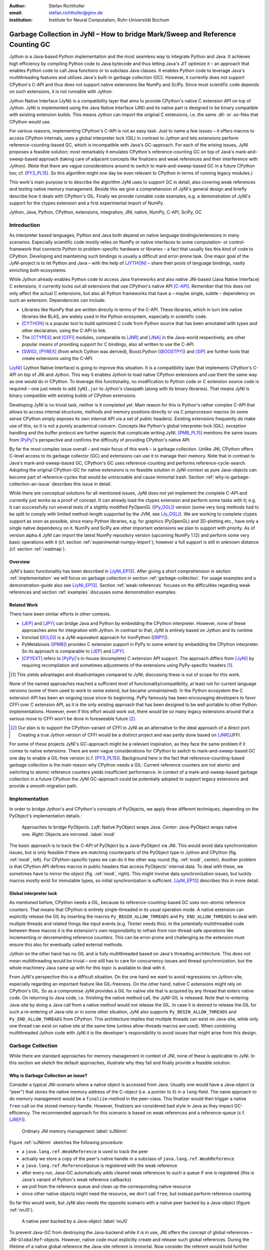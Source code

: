 :author: Stefan Richthofer
:email: stefan.richthofer@gmx.de
:institution: Institute for Neural Computation, Ruhr-Universität Bochum

-------------------------------------------------------------------------------
Garbage Collection in JyNI – How to bridge Mark/Sweep and Reference Counting GC
-------------------------------------------------------------------------------

.. class:: abstract

   Jython is a Java-based Python implementation and the most seamless way to
   integrate Python and Java. It achieves high efficiency by compiling
   Python code to Java bytecode and thus letting Java's JIT optimize it – an
   approach that enables Python code to call Java functions or to subclass
   Java classes. It enables Python code to leverage Java's
   multithreading features and utilizes Java's built-in garbage collection (GC).
   However, it currently does not support CPython's C-API and thus does not
   support native extensions like NumPy and SciPy. Since most scientific code
   depends on such extensions, it is not runnable with Jython.

   Jython Native Interface (JyNI) is a compatibility layer that aims to provide
   CPython's native C extension API on top of Jython. JyNI is implemented using
   the Java Native Interface (JNI) and its native part is designed to be binary
   compatible with existing extension builds. This means Jython can import the
   original C extensions, i.e. the same .dll- or .so-files that CPython would use.

   For various reasons, implementing CPython's C-API is not an easy task.
   Just to name a few issues – it offers macros to access CPython internals,
   uses a global interpreter lock (GIL) in contrast to Jython and lets extensions
   perform reference-counting-based GC, which is incompatible
   with Java's GC-approach. For each of the arising issues, JyNI proposes a
   feasible solution; most remarkably it emulates CPython's reference-counting
   GC on top of Java's mark-and-sweep-based approach (taking
   care of adjacent concepts like finalizers and weak references and their
   interference with Jython). (Note that there are vague considerations around
   to switch to mark-and-sweep-based GC in a future CPython too; cf. [PY3_PL15]_. So this
   algorithm might one day be even relevant to CPython in terms of running
   legacy modules.)

   This work's main purpose is to describe the algorithm JyNI uses to support
   GC in detail, also covering weak references and testing native memory management.
   Beside this we give a comprehension of JyNI's general design and briefly describe
   how it deals with CPython's GIL. Finally we provide runnable code
   examples, e.g. a demonstration of JyNI's support for the ctypes extension and a
   first experimental import of NumPy.


.. class:: keywords

   Jython, Java, Python, CPython, extensions, integration, JNI, native, NumPy, C-API, SciPy, GC

Introduction
------------

As interpreter based languages, Python and Java both depend on native language bindings/extensions in many scenarios. Especially scientific code mostly relies on NumPy or native interfaces to some computation- or control-framework that connects Python to problem-specific hardware or libraries – a fact that usually ties this kind of code to CPython.
Developing and maintaining such bindings is usually a difficult and error-prone task. One major goal of the JyNI-project is to let Python and Java – with the help of [JYTHON]_ – share their pools of language bindings, vastly enriching both ecosystems.

While Jython already enables Python code to access Java frameworks and also native JNI-based (Java Native Interface) C extensions, it currently locks out all extensions that use CPython's native API [C-API]_. Remember that this does not only affect the actual C extensions, but also all Python frameworks that have a – maybe single, subtle – dependency on such an extension. Dependencies can include:

* Libraries like NumPy that are written directly in terms of the C-API. These libraries, which in turn link native libraries like BLAS, are widely used in the Python ecosystem, especially in scientific code.

* [CYTHON]_ is a popular tool to build optimized C code from Python source that has been annotated with types and other declaration, using the C-API to link.

* The [CTYPES]_ and [CFFI]_ modules, comparable to [JNR]_ and [JNA]_ in the Java-world respectively, are other popular means of providing support for C bindings, also all written to use the C-API.

* [SWIG]_, [PYREX]_ (from which Cython was derived), Boost.Python ([BOOSTPY]_) and [SIP]_ are further tools that create extensions using the C-API.

[JyNI]_ (Jython Native Interface) is going to improve this situation. It is a compatibility layer that implements CPython's C-API on top of JNI and Jython. This way it enables Jython to load native CPython extensions and use them the same way as one would do in CPython. To leverage this functionality, no modification to Python code or C extension source code is required – one just needs to add ``JyNI.jar`` to Jython's classpath (along with its binary libraries). That means JyNI is binary compatible with existing builds of CPython extensions.
 
Developing JyNI is no trivial task, neither is it completed yet. Main reason for this is Python's rather complex C-API that allows to access internal structures, methods and memory positions directly or via C preprocessor macros (in some sense CPython simply exposes its own internal API via a set of public headers). Existing extensions frequently *do* make use of this, so it is not a purely academical concern. Concepts like Python's global interpreter lock (GIL), exception handling and the buffer protocol are further aspects that complicate writing JyNI. [PMB_PL15]_ mentions the same issues from [PyPy]_'s perspective and confirms the difficulty of providing CPython's native API.

By far the most complex issue overall – and main focus of this work – is garbage collection. Unlike JNI, CPython offers C-level access to its garbage collector (GC) and extensions can use it to manage their memory. Note that in contrast to Java's mark-and-sweep-based GC, CPython's GC uses reference-counting and performs reference-cycle-search. Adopting the original CPython-GC for native extensions is no feasible solution in JyNI-context as pure Java-objects can become part of reference-cycles that would be untraceable and cause immortal trash. Section :ref:`why-is-garbage-collection-an-issue` describes this issue in detail.

.. Further we plan to have a GIL-free mode. Note that CPython mainly needs the GIL, because reference 
   counters are not atomic. Our GIL-free mode would completely substitutes extensions' reference 
   counting by Java-GC. However, this mode can break some extensions depending on how they internally 
   use Python-references. It additionally will have an increased demand on reference-handles on Java 
   site, so developers must consider for each extension individually whether GIL-free mode is feasible 
   and valuable (JyNI will presumably allow to set this mode per extension).

While there are conceptual solutions for all mentioned issues, JyNI does not yet implement the complete C-API and currently just works as a proof of concept. It can already load the ctypes extension and perform some tasks with it; e.g. it can successfully run several tests of a slightly modified PyOpenGL ([Py_OGL]_) version (some very long methods had to be split to comply with limited method-length supported by the JVM, see [Jy_OGL]_).
We are working to complete ctypes support as soon as possible, since many Python libraries, e.g. for graphics (PyOpenGL) and 3D-plotting etc., have only a single native dependency on it.
NumPy and SciPy are other important extensions we plan to support with priority. As of version alpha.4 JyNI can import the latest NumPy repository version (upcoming NumPy 1.12) and perform some very basic operations with it (cf. section :ref:`experimental-numpy-import`); however a full support is still in unknown distance (cf. section :ref:`roadmap`).


Overview
........

JyNI's basic functionality has been described in [JyNI_EP13]_. After giving a short comprehension in section :ref:`implementation` we will focus on garbage collection in section :ref:`garbage-collection`. For usage examples and a demonstration-guide also see [JyNI_EP13]_.
Section :ref:`weak-references` focuses on the difficulties regarding weak references and section :ref:`examples` discusses some demonstration examples.


Related Work
............
 
There have been similar efforts in other contexts.

* [JEP]_ and [JPY]_ can bridge Java and Python by embedding the CPython interpreter. However, none of 
  these approaches aims for integration with Jython. In contrast to that, JyNI is entirely based on 
  Jython and its runtime.

* Ironclad ([ICLD]_) is a JyNI-equivalent approach for IronPython ([IRPY]_).

* PyMetabiosis ([PMB]_) provides C extension support in PyPy to some extent by embedding the CPython 
  interpreter. So its approach is comparable to [JEP]_ and [JPY]_.

* [CPYEXT]_ refers to [PyPy]_'s in-house (incomplete) C extension API support. The approach differs from
  [JyNI]_ by requiring recompilation and sometimes adjustments of the extensions using PyPy-specific
  headers [#noteCPYEXT]_.

.. [#noteCPYEXT] This yields advantages and disadvantages compared to JyNI; discussing these is out of scope for this work.

None of the named approaches reached a sufficient level of functionality/compatibility, at least not for current language versions (some of them used to work to some extend, but became unmaintained). In the Python ecosystem the C extension API has been an ongoing issue since its beginning. PyPy famously has been encouraging developers to favor CFFI over C extension API, as it is the only existing approach that has been designed to be well portable to other Python implementations. However, even if this effort would work out, there would be so many legacy extensions around that a serious move to CFFI won't be done in foreseeable future [#noteCFFI]_.

.. [#noteCFFI] Our plan is to support the CPython-variant of CFFI in JyNI as an alternative to the ideal approach of a direct port. Creating a true Jython version of CFFI would be a distinct project and was partly done based on [JNR]_/JFFI.

For some of these projects JyNI's GC-approach might be a relevant inspiration, as they face the same problem if it comes to native extensions. There are even vague considerations for CPython to switch to mark-and-sweep-based GC one day to enable a GIL-free version (c.f. [PY3_PL15]_). Background here is the fact that reference-counting-based garbage collection is the main reason why CPython needs a GIL: Current reference counters are not atomic and switching to atomic reference counters yields insufficient performance.
In context of a mark-and-sweep-based garbage collection in a future CPython the JyNI GC-approach could be potentially adopted to support legacy extensions and provide a smooth migration path.


Implementation
--------------

In order to bridge Jython's and CPython's concepts of PyObjects, we apply three
different techniques, depending on the PyObject's implementation details.

.. figure:: Modi.eps
   :scale: 26%
   :figclass: h

   Approaches to bridge PyObjects. *Left*: Native PyObject wraps Java. *Center*: Java-PyObject wraps native one. *Right*: Objects are mirrored. :label:`modi`

The basic approach is to back the C-API of PyObject by a Java-PyObject via JNI.
This would avoid data synchronization issues, but is only feasible if there are matching counterparts of the PyObject type in Jython and CPython (fig. :ref:`modi`, left).
For CPython-specific types we can do it the other way round  (fig. :ref:`modi`, center). Another problem is that CPython API defines macros in public headers that access PyObjects' internal data. To deal with these, we sometimes have to mirror the object (fig. :ref:`modi`, right).
This might involve data synchronization issues, but luckily macros mostly exist for immutable types, so initial synchronization is sufficient. [JyNI_EP13]_ describes this in more detail.


Global interpreter lock
.......................

As mentioned before, CPython needs a GIL, because its reference-counting-based GC uses non-atomic reference counters. That means that CPython is entirely single-threaded in its usual operation mode.
A native extension can explicitly release the GIL by inserting the macros ``Py_BEGIN_ALLOW_THREADS`` and ``Py_END_ALLOW_THREADS`` to deal with multiple threads and related things like input events (e.g. Tkinter needs this). In the potentially multithreaded code between these macros it is the extension's own responsibility to refrain from non-thread-safe operations like incrementing or decrementing reference counters. This can be error-prone and challenging as the extension must ensure this also for eventually called external methods.

Jython on the other hand has no GIL and is fully multithreaded based on Java's threading architecture. This does not mean multithreading would be trivial – one still has to care for concurrency issues and thread synchronization, but the whole machinery Java came up with for this topic is available to deal with it.

From JyNI's perspective this is a difficult situation. On the one hand we want to avoid regressions on Jython-site, especially regarding an important feature like GIL-freeness. On the other hand, native C extensions might rely on CPython's GIL.
So as a compromise JyNI provides a GIL for native site that is acquired by any thread that enters native code. On returning to Java code, i.e. finishing the native method call, the JyNI-GIL is released. Note that re-entering Java-site by doing a Java call from a native method would *not* release the GIL. In case it is desired to release the GIL for such a re-entering of Java-site or in some other situation, JyNI also supports ``Py_BEGIN_ALLOW_THREADS`` and ``Py_END_ALLOW_THREADS`` from CPython. This architecture implies that multiple threads can exist on Java-site, while only one thread can exist on native site at the same time (unless allow-threads macros are used). When combining multithreaded Jython code with JyNI it is the developer's responsibility to avoid issues that might arise from this design.


Garbage Collection
------------------

While there are standard approaches for memory management in context of JNI,
none of these is applicable to JyNI. In this section we sketch the default
approaches, illustrate why they fail and finally provide a feasible solution.

Why is Garbage Collection an issue?
...................................

Consider a typical JNI-scenario where a native object is accessed from Java.
Usually one would have a Java-object (a “peer”) that stores the native
memory address of the C-object (i.e. a pointer to it) in a ``long``-field. The
naive approach to do memory management would be a ``finalize``-method
in the peer-class. This finalizer would then trigger a native ``free``-call
on the stored memory-handle. However, finalizers are considered bad style in
Java as they impact GC-efficiency. The recommended approach for this scenario
is based on weak references and a reference-queue (c.f. [JREF]_).

.. figure:: OrdinaryGC.eps
   :scale: 42%
   :figclass: H

   Ordinary JNI memory management :label:`oJNImm`

Figure :ref:`oJNImm` sketches the following procedure:

* a ``java.lang.ref.WeakReference`` is used to track the peer
* actually we store a copy of the peer's native handle in a subclass of ``java.lang.ref.WeakReference``
* a ``java.lang.ref.ReferenceQueue`` is registered with the weak reference
* after every run, Java-GC automatically adds cleared weak references to such
  a queue if one is registered
  (this is Java's variant of Python's weak reference callbacks)
* we poll from the reference queue and clean up the corresponding native resource
* since other native objects might need the resource, we don't call ``free``,
  but instead perform reference counting

So far this would work, but JyNI also needs the opposite scenario with
a native peer backed by a Java-object (figure :ref:`nnJ0`).

.. figure:: NativeNeedsJava_0050.eps
   :scale: 42%
   :figclass: H

   A native peer backed by a Java-object :label:`nnJ0`

To prevent Java-GC from destroying the Java-backend while it is in use, JNI offers
the concept of global references – JNI-``GlobalRef``-objects. However, native code
must explicitly create and release such global references. During the lifetime of a
native global reference the Java-site referent is immortal. Now consider the referent
would hold further references to other Java-objects. The reference chain could at
some point include an object that is a peer like shown in figure :ref:`oJNImm`. This peer
would keep alive a native object by holding a reference-increment on it. If
the native object also holds reference-increments of other native objects this
can create a pathological reference cycle like illustrated in figure :ref:`aprc`.

.. figure:: NativeNeedsJava.eps
   :scale: 42%
   :figclass: H

   A pathological reference cycle :label:`aprc`

This kind of cycle cannot be cleared by Java-GC as the ``GlobalRef`` prevents it.
Native reference cycle search like known from CPython could not resolve the cycle
either, because it cannot be traced through Java-site. For debugging purposes we actually
added a traverseproc-mechanism to Jython that would allow to trace references
through Java-site, but to clear such a cycle in general just tracing Java-site
references is not sufficient; Java-site reference counting would be required. This
in turn would Jython require to have a GIL, which would be an unacceptable regression.

How JyNI solves it (basic approach)
...................................

To solve this issue, JyNI explores the native reference graph using CPython's traverseproc
mechanism. This is a mechanism PyObjects must implement in order to be traceable by
CPython's garbage collector, i.e. by the code that searches for reference cycles. Basically
a ``PyObject`` exposes its references to other objects this way. While JyNI explores the native
reference graph, it mirrors it on Java-site using some minimalistic head-objects
(``JyNIGCHead`` s); see figure :ref:`rnrg`. Note that with this design, also Java-objects,
especially Jython-PyObjects can participate in the reference graph and keep parts of it alive.
The kind of object that needed a JNI-``GlobalRef`` in figure :ref:`aprc`, can now be tracked by a JNI-``WeakGlobalRef`` while it is kept alive by the mirrored reference graph on Java-site as figure :ref:`rnrg` illustrates.

.. latex::
   \begin{figure}[H]\noindent\makebox[\columnwidth][c]{\includegraphics[scale=0.42]{JyNIGCBasic_0108.eps}}
   \caption{reflected native reference graph \DUrole{label}{rnrg}}
   \end{figure}

If a part of the (native) reference-graph becomes unreachable (figure :ref:`cuo`), this is
reflected (asynchronously) on Java-site. On its next run, Java-GC will collect this
subgraph, causing weak references to detect deleted objects and then release native references.

.. figure:: JyNIGCBasic_0130.eps
   :scale: 42%
   :figclass: H

   clearing unreachable objects :label:`cuo`


How JyNI solves it (hard case)
..............................

The fact that the reference-graph is mirrored asynchronously can lead to bad situations.
While JyNI features API that allows C code to report changes of the graph, we cannot
enforce third-party-written native extensions to report such changes. However, we made
sure that all built-in types instantaneously send updates to Java-site on modification.

Now consider that a native extension changes the reference graph silently (e.g. using macro
access to a PyObject) and Java's GC
runs before this change was mirrored to Java-site. In that case two types of errors could
normally happen:

1) Objects might be deleted that are still in use
2) Objects that are not in use any more persist

The design applied in JyNI makes sure that only the second type of error can happen and this only
temporarily, i.e. objects might persist for an additional GC-cycle or two, but not forever.
To make sure that the first kind of error cannot happen, we check a to-be-deleted native
reference subgraph for inner consistency before actually deleting it. 

.. figure:: JyNIGCHard_0050.eps
   :scale: 42%
   :figclass: H

   graph must be checked for inner consistency (GC ran before orange connection was mirrored to Java-site) :label:`constcy`

If not all native reference counts are explainable within this subgraph
(c.f. figure :ref:`constcy`), we redo the exploration of participating
PyObjects and update the mirrored graph on Java-site.

.. figure:: JyNIGCHard_0080.eps
   :scale: 42%
   :figclass: H

   recreated graph :label:`recreated`

While we can easily recreate the GC-heads, there might be PyObjects that
were weakly reachable from native site and were swept by Java-GC. In order
to restore such objects, we must perform a resurrection
(c.f. figure :ref:`resurrected`).

.. figure:: JyNIGCHard_0090.eps
   :scale: 42%
   :figclass: H

   resurrected Java-backend :label:`resurrected`

The term “object-resurrection” refers to a situation where an object was
garbage-collected, but has a finalizer that restores a strong reference
to it. Note that while resurrection is not recommended – actually the
possibility of a resurrection is the main reason why finalizers are
not recommended – it is a legal operation. So certain GC-heads need to be able
to resurrect an underlying Jython-PyObject and thus must have a finalizer.
Since only certain objects can be subject to a silent reference-graph
modification, it is sufficient to let only GC-heads attached to these objects
implement finalizers – we use finalizers only where really needed.


Testing native garbage collection
.................................

Since the proposed garbage collection algorithm is rather involved, it is
crucial to have a good way to test it. To achieve this we developed a
monitoring concept that is capable of tracking native allocations, finalizations,
re- and deallocations. The class ``JyNI.JyReferenceMonitor`` can – if native
monitoring is enabled – list at any time all natively allocated objects,
their reference counts, timestamps for allocation, finalization, re-
and deallocations and the corresponding code positions (file and line-number)
that performed the memory operations. Unless explicitly cleared, it can also
provide history of these actions. The method ``listLeaks()`` lists all currently
allocated native objects (actually these are not necessarily leaks, if the method
is not called at the end of a program or test). While ``listLeaks()`` is useful for
debugging, ``getCurrentNativeLeaks()`` provides a list that is ideal for unit
testing. E.g. one can assert that no objects are leaked:

.. code-block:: python

  from JyNI import JyReferenceMonitor as monitor
  #...
  self.assertEqual(
      len(monitor.getCurrentNativeLeaks()), 0)

The native counterpart of ``JyNI.JyReferenceMonitor`` is ``JyRefMonitor.c``.
Its header defines the ``JyNIDebug`` macro family, wich we insert into C code
wherever memory operations occur (mainly in ``obmalloc.c`` and various inlined
allocations in ``stringobject.c``, ``intobject.c`` etc.).

Consider the following demonstration code:

.. code-block:: python

    import time
    from java.lang import System
    from JyNI import JyReferenceMonitor as monitor
    import DemoExtension
    JyNI.JyRefMonitor_setMemDebugFlags(1)
    lst = ([0, "test"],)
    l[0][0] = lst
    DemoExtension.argCountToString(lst)
    del lst
    print "Leaks before GC:"
    monitor.listLeaks()
    System.gc()
    time.sleep(2)
    print "Leaks after GC:"
    monitor.listLeaks()

It creates a reference cycle, passes it to a native function and deletes it
afterwards. By passing it to native code, a native counterpart of ``lst`` was
created, which cannot be cleared without some garbage collection (also in
CPython it would need the reference cycle searching GC).
We list the leaks before calling Java's GC and after running it.
The output is as follows::

  Leaks before GC:
  Current native leaks:
  140640457447208_GC (list) #2:
      "[([...],), 'test']"_j *38
  140640457457768_GC (tuple) #1:
      "(([([...],), 'test'],),)"_j *38
  140640457461832 (str) #2: "test"_j *38
  140640457457856_GC (tuple) #3:
      "([([...],), 'test'],)"_j *38
  Leaks after GC:
  no leaks recorded

We can see that it lists some leaks before running Java's GC. Each line
consists of the native memory position, the type (in parentheses), the
current native reference count indicated by ``#``, a string representation
and the creation time indicated by ``*`` in milliseconds after initialization
of the ``JyReferenceMonitor`` class. The postfix ``_GC`` means that the object
is subject to garbage collection, i.e. it can hold references to other objects
and thus participate in cycles. Objects without ``_GC`` will be directly freed
when the reference counter drops to zero. The postfix ``_j`` of the string
representation means that it was generated by Jython rather than by native code.
We close this section by discussing the observed reference counts:

* The list-object has one reference increment from its ``JyGCHead`` and the other
  from the tuple at the bottom of the output.
* The first-listed tuple is the argument-tuple and only referenced by its ``JyGCHead``.
* The string is referenced by its ``JyGCHead`` and the list.
* The tuple at the bottom is referenced by its ``JyGCHead``, by the list and by
  the argument-tuple.

Weak References
---------------

Supporting the ``PyWeakRef`` built-in type in JyNI is not as complicated as
garbage collection, but still a notably involved task. This is mainly due
to consistency requirements that are not trivial to fulfill.

- If a Jython weakref-object is handed to native site, this shall convert
  to a CPython weakref-object and vice versa.
- If native code evaluates a native weakref, it shall return exactly the same
  referent-PyObject that would have been created if the Java-pendant (if one exists)
  was evaluated and the result was handed to native site; also vice versa.
- If a Jython weak reference is cleared, its native pendant shall be cleared either.
  Still, none of them shall be cleared as long as its referent is still alive.
- This implies that even if a Jython referent-PyObject was deleted (can happen in mirror-case)
  Jython weakref-objects stay alive as long as the native pendant of the referent is alive.
  If evaluated, such a Jython weakref-object retrieves the Jython referent by converting
  the native referent.
- An obvious requirement is that this shall of course work without keeping the referents
  alive or creating some kind of memory leak. JyNI's delicate GC mechanism
  must be taken into account to fulfill the named requirements in this context.

.. - Native and Java weakref-objects shall not be cleared significantly at different
   times (e.g. in different GC-cycles). I.e. it shall not happen that a native weakref
   is already cleared, while its Jython-pendant is still valid (or the other way round).
   This is required to ensure a consistent clear-status between Jython-site and native
   weakref-objects.

In the following, we explain JyNI's solution to this issue. We start by explaining the
weakref-concepts of Jython and CPython, completing this section by describing how JyNI
combines them to a consistent solution.
Note that CPython's weakref-module actually introduces three built-in types:

- ``_PyWeakref_RefType`` (“weakref”)
- ``_PyWeakref_ProxyType`` (“weakproxy”)
- | ``_PyWeakref_CallableProxyType``
  | (“weakcallableproxy”)


Weak References in Jython
.........................

In Jython the package ``org.python.modules._weakref`` contains the classes that implement
weak reference support.

- ``ReferenceType`` implements the “weakref”-built-in
- ``ProxyType`` implements the “weakproxy”-built-in
- ``CallableProxyType`` implements the “weakcallableproxy”-built-in

All of them extend ``AbstractReference``, which in turn extends
``PyObject``.

.. figure:: JythonWeakRef.eps
   :scale: 55%
   :figclass: H

   Jython's concept for weak references :label:`jythonwr`

As figure :ref:`jythonwr` illustrates, Jython creates only one Java-style weak reference
per referent. This is created in form of a ``GlobalRef``-object, which extends
``java.lang.ref.WeakReference``. It stores all Jython weak references pointing to it
in a static, weak-referencing map. This is needed to process potential callbacks when the
reference is cleared. Once created, a ``GlobalRef`` is tied to its referent, kept alive
by it and is reused throughout the referent's lifetime. Finally,
``AbstractReference``-subclasses refer to the ``GlobalRef`` corresponding to their actual
referent.


Weak References in CPython
..........................

In CPython, each weakref-type simply contains a reference to its referent without increasing
reference count.

.. figure:: CPythonWeakRef.eps
   :scale: 55%
   :figclass: H

   CPython's concept for weak references :label:`cpythonwr`

Figure :ref:`cpythonwr` shows that – like in Jython – referents track
weak references pointing to them; in this case references are stored in a
double-linked list, allowing to iterate them for callback-processing.


Weak References in JyNI
.......................

.. figure:: JyNIWeakRef.eps
   :scale: 42%
   :figclass: H

   JyNI's concept for weak references :label:`jyniwr`

JyNI's weak reference support is grounded on CPython's approach on native site and
Jython's approach on Java-site. However, the actual effort is to bridge these approaches
in a consistent way.
To fulfill the requirement for consistent clear-status, we establish a “Java-referent dies
first”-policy. Instead of an ordinary ``GlobalRef``, JyNI uses a subclass called
``NativeGlobalRef``. This subclass holds a reference-increment for the native counterpart
of its referent. This ensures that the native referent cannot die as long as Jython
weak references exist (see figure :ref:`jyniwr`). Otherwise, native weak references might
be cleared earlier than their Jython-pendants. Note that the native ref-increment held by
``NativeGlobalRef`` cannot create a reference-cycle, because it is not reflected by a
``JyNIGCHead`` as seen in figure :ref:`rnrg`. Also, the consistency-check shown in figure
:ref:`constcy` takes this ref-increment into account, i.e. tracks ref-increments coming from
``NativeGlobalRef`` s separately.

.. figure:: JyNIWeakRef-NoJavaReferent.eps
   :scale: 42%
   :figclass: H

   JyNI weak reference after Java-referent was collected :label:`jyniwrnj`

If the Jython-referent and its native pendant are handled in mirror-mode, it can happen
that the Java-referent is garbage-collected while the native one persists. As soon as the
Jython-referent is collected, its ``NativeGlobalRef`` releases the native
reference-increment (see figure :ref:`jyniwrnj`). Still, it will not be cleared and process
callbacks, before also the native referent dies. Until then, ``NativeGlobalRef`` continues
to be valid – it implements its ``get``-method such that if the Jython-referent is not
available, it is recreated from the native referent. As long as such a retrieved referent is
alive on Java-site, the situation in figure :ref:`jyniwr` is restored.


Examples
--------

The code-samples in this section are runnable with Jython 2.7.1 and JyNI 2.7-alpha.3 or newer (alpha.4 for NumPy-import).

Using Tkinter from Java
.......................

In [JyNI_EP13]_ we demonstrated a minimalistic Tkinter example program that used the original
Tkinter binary bundled with CPython. Here we demonstrate how the same functionality can be
achieved from Java code. This confirms the usability of Python libraries from Java via Jython
and JyNI. While the main magic happens in Jython, it is not completely self-evident that this
is also possible through JyNI and required some internal improvements to work. Remember the
Tkinter-program from [JyNI_EP13]_:

.. code-block:: python

    import sys
    #Include native Tkinter:
    sys.path.append('/usr/lib/python2.7/lib-dynload')
    sys.path.append('/usr/lib/python2.7/lib-tk')
    from Tkinter import *

    root = Tk()
    txt = StringVar()
    txt.set("Hello World!")

    def print_text():
        print txt.get()

    def print_time_stamp():
        from java.lang import System
        print "System.currentTimeMillis: "
            +str(System.currentTimeMillis())

    Label(root,
         text="Welcome to JyNI Tkinter-Demo!").pack()
    Entry(root, textvariable=txt).pack()
    Button(root, text="print text",
            command=print_text).pack()
    Button(root, text="print timestamp",
            command=print_time_stamp).pack()
    Button(root, text="Quit",
            command=root.destroy).pack()
    root.mainloop()

.. figure:: TkinterDemoJava.png
   :scale: 36%
   :figclass: H

   Tkinter demonstration by Java code. Note that the class ``JyNI.TestTk`` is executed
   rather than ``org.python.util.jython``. :label:`tkDemo`

To translate the program to Java, we must provide type-information via interfaces (after some Jython-imports):

.. code-block:: java

    import org.python.core.*;

    public static interface Label {
        public void pack();
    }

    public static interface Button {
        public void pack();
    }

    public static interface Entry {
        public void pack();
    }

    public static interface Tk {
        public void mainloop();
        public void destroy();
    }

    public static interface StringVar {
        public String get();
        public void set(String text);
    }

We define the methods backing the button-actions as static methods with a special Python-compliant signature:

.. code-block:: java

    static Tk root;
    static StringVar txt;

    public static void printText(PyObject[] args,
            String[] kws) {
        System.out.println(txt.get());
    }

    public static void printTimeStamp(PyObject[] args,
            String[] kws) {
        System.out.println("System.currentTimeMillis: "
                + System.currentTimeMillis());
    }

    public static void destroyRoot(PyObject[] args,
            String[] kws) {
        root.destroy();
    }

On top of this a rather Java-like main-method can be implemented. Note that constructing objects is still somewhat unhandy, as keywords must be declared in a string-array and explicitly passed to Jython. Calling methods on objects then works like ordinary Java code and is even type-safe based on the declared interfaces.


.. code-block:: java

    public static void main(String[] args) {
        PySystemState pystate = Py.getSystemState();
        pystate.path.add(
                "/usr/lib/python2.7/lib-dynload");
        pystate.path.add("/usr/lib/python2.7/lib-tk");
        PyModule tkModule = (PyModule)
                imp.importName("Tkinter", true);
        root = tkModule.newJ(Tk.class);
        txt = tkModule.newJ(StringVar.class);
        txt.set("Hello World!");

        Label lab = tkModule.newJ(Label.class,
                new String[]{"text"}, root,
                "Welcome to JyNI Tkinter-Demo!");
        lab.pack();

        Entry entry = tkModule.newJ(Entry.class,
                new String[]{"textvariable"}, root, txt);
        entry.pack();

        String[] kw_txt_cmd = {"text", "command"};
        Button buttonPrint = tkModule.newJ(Button.class,
                kw_txt_cmd, root, "print text",
                Py.newJavaFunc(TestTk.class,
                        "printText"));
        buttonPrint.pack();

        Button buttonTimestamp = tkModule.newJ(
                Button.class, kw_txt_cmd,
                root, "print timestamp",
                Py.newJavaFunc(TestTk.class,
                        "printTimeStamp"));
        buttonTimestamp.pack();

        Button buttonQuit = tkModule.newJ(Button.class,
                kw_txt_cmd, root, "Quit",
                Py.newJavaFunc(TestTk.class,
                        "destroyRoot"));
        buttonQuit.pack();

        root.mainloop();
    }


Using native ctypes
...................

As of version alpha.3 JyNI has experimental support for [CTYPES]_. The following code provides a minimalistic example that uses Java- and C-API. Via an std-lib C-call we obtain system time and print it using Java console.

.. code-block:: python

  import sys
  sys.path.append('/usr/lib/python2.7/lib-dynload')
  
  import ctypes
  from java.lang import System
  
  libc = ctypes.CDLL('libc.so.6')
  print libc
  print libc.time
  System.out.println('Timestamp: '+str(libc.time(0)))

The output is as follows::

  <CDLL 'libc.so.6', handle 83214548 at 2>
  <_FuncPtr object at 0x7f897c7165d8>
  Timestamp: 1446170809

Note that Jython already features an incomplete ctypes-module based on JFFI (which is part of [JNR]_). Without JyNI the output would look as follows::

  <ctypes.CDLL instance at 0x2>
  <ctypes._Function object at 0x3>
  Traceback (most recent call last):
    File "/home/stefan/workspace/JyNI/JyNI-Demo/src
            /JyNIctypesTest.py", line 68, in <module>
    System.out.println(libc.time(0))
  NotImplementedError: variadic functions not
  supported yet;  specify a parameter list

JyNI bundles a custom version of ``ctypes/__init__.py`` and overrides the original one at import time. For the C-part JyNI can utilize the compiled ``_ctypes.so`` file bundled with CPython (remember that JyNI is binary compatible to such libraries). In our example we make CPython's C extension folder available by appending its usual posix location ``/usr/lib/python2.7/lib-dynload`` to ``sys.path``.

In ``ctypes/__init__.py`` we had to fix posix-recognition; it was based on ``os.name``, which always reads “java” in Jython, breaking the original logic. See [JyNI_GSoC]_ for details.

.. We also adjusted some classes to old-style, because JyNI currently does not support new-style classes.
   Once we have added this support in version alpha.4 (cf. section :ref:`roadmap`) we will revert these
   changes. Also see [JyNI_GSoC]_ for details regarding ctypes support.


Experimental NumPy-import
.........................

As of JyNI alpha.4 it is possible to import NumPy 1.12 (current repository version, not yet released) and perform some very basic operations:

.. code-block:: python

  import sys
  sys.path.append('path_to_numpy1.12_pre-release')
  import numpy as np

  a = np.array([2, 5, 7])

  print a
  print 3*a
  print np.outer(a, a)

This example yields the expected output:

.. code-block:: python

  [2 5 7]
  [6 15 21]
  [[4 10 14]
   [10 25 35]
   [14 35 49]]

E.g. operations involving floating point numbers fail as of this writing, so a usable support is still in some distance. Considering its vast complexity, mastering NumPy's import-script `numpy/__init__.py` is yet a crucial milestone on this front.

Major challenges here were dependencies on several other extensions. E.g. NumPy depends on ctypes and datetime (i.e. on datetime's C-API, rendering the Jython-variant of datetime insufficient) – see ctypes example in :ref:`using-native-ctypes` and datetime example in [JyNI_EP13]_.

NumPy also contains Cython-generated code, which results in huge and hard to read C source-files. E.g. `mtrand.c` from NumPy's random module contains more than 40.000 lines of code, making it a true challenge to debug. In this sense the feasible NumPy-import also demonstrates a basic Cython-capability of JyNI alpha.4.


Roadmap
-------

While NumPy- and SciPy-support is the driving motivation for the JyNI-project (since these extensions are of most scientific importance), it is very hard to assess how much work will be needed to actually reach this goal. Determining even the feasibility of full NumPy support beforehand would be a project for itself, so we focus on taking one  hurdle by another, converging to full NumPy support as far as possible.

Another important goal is better cross-platform support. Currently JyNI works (i.e. is tested) with Linux and OSX and hypothetically (i.e. untested) with other posix systems.

The planned main features for the next release (alpha.5) are support for the buffer protocol and improved NumPy-support. More testing with Cython and improved support will be addressed after JyNI alpha.5.


References
----------

.. [JyNI] Stefan Richthofer, Jython Native Interface (JyNI) Homepage, http://www.JyNI.org, 2015-08-17, Web. 2016-07-01

.. [JyNI_EP13] Stefan Richthofer, JyNI - Using native CPython-Extensions in Jython, Proceedings of the 6th European Conference on Python in Science (EuroSciPy 2013), http://arxiv.org/abs/1404.6390, 2014-05-01, Web. 2016-07-01

.. [JYTHON] Python Software Foundation, Corporation for National Research Initiatives, Jython: Python for the Java Platform, http://www.jython.org, 2015-09-11, Web. 2016-07-01

.. [C-API] Python Software Foundation, Python/C API Reference Manual, http://docs.python.org/2/c-api, Web. 2016-07-01

.. [CYTHON] Robert Bradshaw, Stefan Behnel, Dag Seljebotn, Greg Ewing et al., Cython, http://cython.org, 2015-10-10, Web. 2016-07-01

.. [CTYPES] Thomas Heller, ctypes, http://starship.python.net/crew/theller/ctypes, Web. 2016-07-01

.. [CFFI] Armin Rigo, Maciej Fijalkowski, CFFI, http://cffi.readthedocs.org/en/latest, 2015, Web. 2016-07-01

.. [JNR] Charles Nutter, Thomas Enebo, Nick Sieger, Java Native Runtime, https://github.com/jnr, 2015, Web. 2016-07-01

.. [JNA] Todd Fast, Timothy Wall, Liang Chen et al., Java Native Access, https://github.com/java-native-access/jna, Web. 2016-07-01

.. [SWIG] Dave Beazley, William Fulton et al., SWIG, http://www.swig.org, Web. 2016-07-01

.. [PYREX] Greg Ewing, Pyrex, http://www.cosc.canterbury.ac.nz/greg.ewing/python/Pyrex, Web. 2016-07-01

.. [BOOSTPY] Dave Abrahams, Boost.Python, http://www.boost.org/doc/libs/1_59_0/libs/python/doc/index.html, 2003, Web. 2016-07-01

.. [SIP] Phil Thompson, Reverbank Computing, SIP https://riverbankcomputing.com/software/sip/intro, 2015, Web. 2016-07-01

.. [PMB] Romain Guillebert, PyMetabiosis, https://github.com/rguillebert/pymetabiosis, Web. 2016-07-01

.. [PMB_PL15] Romain Guillebert (write-up by Jake Edge), PyMBbiosis, Python Language Summit 2015, PyCon 2015, LWN.net, https://lwn.net/Articles/641021, Web. 2016-07-01

.. [PyPy] Armin Rigo, Samuele Pedroni, Christian Tismer, Holger Krekel et al., PyPy, http://pypy.org, 2015-06-01, Web. 2016-07-01

.. [Py_OGL] Mike C. Fletcher, PyOpenGL, http://pyopengl.sourceforge.net, 2015-02-13, Web. 2016-07-01

.. [Jy_OGL] Stefan Richthofer, JyOpenGL, https://github.com/Stewori/JyOpenGL, 2016-04-10, Web. 2016-07-01

.. [PY3_PL15] Larry Hastings (write-up by Jake Edge), Making Python 3 more attractive, Python Language Summit 2015, PyCon 2015, LWN.net, https://lwn.net/Articles/640179, Web. 2016-07-01

.. [ICLD] IronPython team, Ironclad, https://github.com/IronLanguages/ironclad, 2015-01-02, Web. 2016-07-01

.. [IRPY] Jim Hugunin, Dino Viehland, Jeff Hardy, Microsoft, IronPython – the Python programming language for the .NET Framework, http://ironpython.net, 2014-12-06, Web. 2016-07-01

.. [CPYEXT] PyPy team, PyPy/Python compatibility, http://pypy.org/compat.html, Web. 2016-07-01

.. [JEP] Mike Johnson/Jep Team, Jep - Java Embedded Python, https://github.com/mrj0/jep, 2015-09-13, Web. 2016-07-01

.. [JPY] Brockmann Consult GmbH, jpy, https://github.com/bcdev/jpy, 2015-10-30, Web. 2016-07-01

.. [JREF] Peter Haggar, IBM Corporation, https://www.ibm.com/developerworks/library/j-refs, 2002-10-01, Web. 2016-07-01

.. [JyNI_GSoC] Stefan Richthofer, blog for Google Summer of Code 2015 project “Jython: Add full gc support to JyNI (and support ctypes)”, http://gsoc2015-jyni.blogspot.de/2016/01/follow-up-report.html, 2016-01-21, Web. 2016-07-01

